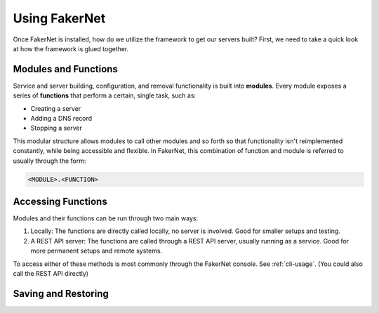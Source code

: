 .. _using-fakernet:

Using FakerNet
==============

Once FakerNet is installed, how do we utilize the framework to get our servers built? First, we need to take a quick look at how the framework is glued together.

Modules and Functions
^^^^^^^^^^^^^^^^^^^^^

Service and server building, configuration, and removal functionality is built into **modules**. Every module exposes a series of **functions** that perform a certain, single task, such as:

* Creating a server 
* Adding a DNS record
* Stopping a server

This modular structure allows modules to call other modules and so forth so that functionality isn't reimplemented constantly, while being accessible and flexible. In FakerNet, this combination of function and module is referred to usually through the form:

..  code-block::

    <MODULE>.<FUNCTION>


Accessing Functions
^^^^^^^^^^^^^^^^^^^

Modules and their functions can be run through two main ways:

1. Locally: The functions are directly called locally, no server is involved. Good for smaller setups and testing.
2. A REST API server: The functions are called through a REST API server, usually running as a service. Good for more permanent setups and remote systems.

To access either of these methods is most commonly through the FakerNet console. See :ref:`cli-usage`. (You could also call the REST API directly)


Saving and Restoring
^^^^^^^^^^^^^^^^^^^^^